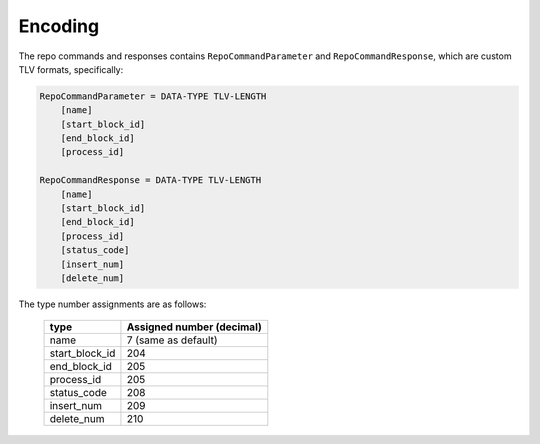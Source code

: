 Encoding
========

The repo commands and responses contains ``RepoCommandParameter`` and
``RepoCommandResponse``, which are custom TLV formats, specifically:

.. code-block::

    RepoCommandParameter = DATA-TYPE TLV-LENGTH
        [name]
        [start_block_id]
        [end_block_id]
        [process_id]
    
    RepoCommandResponse = DATA-TYPE TLV-LENGTH
        [name]
        [start_block_id]
        [end_block_id]
        [process_id]
        [status_code]
        [insert_num]
        [delete_num]


The type number assignments are as follows:

    +----------------------+----------------------------+ 
    | type                 | Assigned number (decimal)  |
    +======================+============================+
    | name                 | 7 (same as default)        |
    +----------------------+----------------------------+
    | start_block_id       | 204                        |
    +----------------------+----------------------------+
    | end_block_id         | 205                        |
    +----------------------+----------------------------+ 
    | process_id           | 205                        |
    +----------------------+----------------------------+ 
    | status_code          | 208                        |
    +----------------------+----------------------------+ 
    | insert_num           | 209                        |
    +----------------------+----------------------------+ 
    | delete_num           | 210                        |
    +----------------------+----------------------------+ 